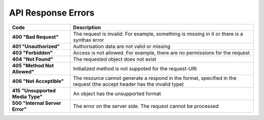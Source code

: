 *******************
API Response Errors
*******************


.. list-table::
    :header-rows: 1
    :stub-columns: 1
    :widths: 10 30

    *   -   Code
        -   Description
    *   -   400 "Bad Request"
        -   The request is invalid. For example, something is missing in it or there is a synthax error
    *   -   401 "Unauthorized"
        -   Authorisation data are not valid or missing
    *   -   403 "Forbidden"
        -   Access is not allowed. For example, there are no permissions for the request
    *   -   404 "Not Found"
        -   The requested object does not exist
    *   -   405 "Method Not Allowed"
        -   Initialized method is not suppoted for the request-URI
    *   -   406 "Not Acceptible"
        -   The resource cannot generate a respond in the format, specified in the request (the accept header has the invalid type)
    *   -   415 "Unsupported Media Type"
        -   An object has the unsupported format
    *   -   500 "Internal Server Error"
        -   The error on the server side. The request cannot be processed